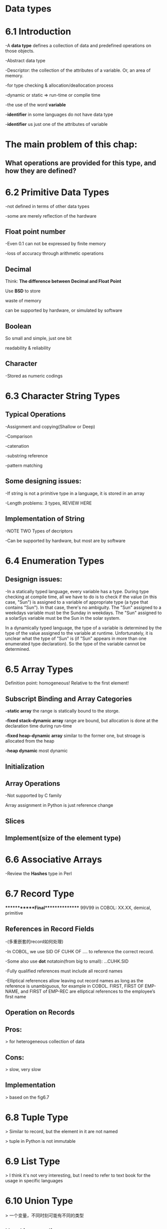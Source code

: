 * Data types
* 6.1 Introduction
  -A *data type* defines a collection of data and predefined operations on those objects.

  -Abstract data type

  -Descriptor: the collection of the attributes of a variable. Or, an area of memory.

  -for type checking & allocation/deallocation process

  -dynamic or static => run-time or complie time

  -the use of the word *variable* 

  -*identifier* in some languages do not have data type

  -*identifier* us just one of the attributes of variable
* The main problem of this chap: 
** What operations are provided for this type, and how they are defined?
* 6.2 Primitive Data Types
  -not defined in terms of other data types

  -some are merely reflection of the hardware
** Float point number
   -Even 0.1 can not be expressed by finite memory

   -loss of accuracy through arithmetic operations
** Decimal 
   Think: *The difference between Decimal and Float Point*

   Use *BSD* to store

   waste of memory

   can be supported by hardware, or simulated by software
** Boolean 
   So small and simple, just one bit

   readability & reliability
** Character
   -Stored as numeric codings
* 6.3 Character String Types
** Typical Operations
   -Assignment and copying(Shallow or Deep)

   -Comparison

   -catenation

   -substring reference

   -pattern matching
** Some designing issues:
   -If string is not a primitive type in a language, it is stored in an array

   -Length problems: 3 types, REVIEW HERE
** Implementation of String
   -NOTE TWO Types of decriptors
   
   -Can be supported by hardware, but most are by software
* 6.4 Enumeration Types
** Designign issues:
-In a statically typed language, every variable has a type.  During type checking at compile time, all we have to do is to check if the value (in this case, "Sun") is assigned to a variable of appropriate type (a type that contains "Sun").  In that case, there's no ambiguity.  The "Sun" assigned to a weekdays variable must be the Sunday in weekdays.  The "Sun" assigned to a solarSys variable must be the Sun in the solar system.

In a dynamically typed language, the type of a variable is determined by the type of the value assigned to the variable at runtime.  Unfortunately, it is unclear what the type of "Sun" is (if "Sun" appears in more than one enumerated type declaration).  So the type of the variable cannot be determined.
* 6.5 Array Types 
  Definition point: homogeneous! Relative to the first element!
** Subscript Binding and Array Categories
   *-static array*
   the range is statically bound to the storge.

   *-fixed stack-dynamic array*
   range are bound, but allocation is done at the declaration time during run-time

   *-fixed heap-dynamic array*
   similar to the former one, but stroage is allocated from the heap

  *-heap dynamic*
  most dynamic 
** Initialization
** Array Operations
   -Not supported by C family

   Array assignment in Python is just reference change
** Slices
** Implement(size of the element type)
* 6.6 Associative Arrays
  -Review the *Hashes* type in Perl
* 6.7 Record Type

************Final***************
99V99 in COBOL: XX.XX, demical, primitive

** References in Record Fields
   -(多重嵌套的record如何处理)

   -In COBOL, we use SID OF CUHK OF .... to reference the correct record.

   -Some also use *dot* notatoin(from big to small): ...CUHK.SID

   -Fully qualified references must include all record names

   -Elliptical references allow leaving out record names as long as the reference is unambiguous, for example in COBOL. FIRST, FIRST OF EMP-NAME, and FIRST of EMP-REC are elliptical references to the employee’s first name
** Operation on Records
** Pros:
   > for heterogeneous collection of data
** Cons:
   > slow, very slow
** Implementation
   > based on the fig6.7
* 6.8 Tuple Type
  > Similar to record, but the element in it are not named

  > tuple in Python is not immutable
* 6.9 List Type
  > I think it's not very interesting, but I need to refer to text book for the usage in specific languages
* 6.10 Union Type
  > 一个变量，不同时刻可能有不同的类型
** Used in compliers
** issues: type checking and should it be embedded in records?
   NO language support => *free union*
** Evvaluation
   > unions are potential unsafe contructs in some languages

   > the reasons why C/C++ are not strongly typed

   > can be safely used in ML,Haskell,F#

   > Java, C# don't include union
** Implementation
   > using the same for every possiable variant, Sufficient storge for the largest variant is allocated
* 6.11 Pointer and Reference Type
A pointer type variable has a *range* of values that consists of memory addresses and a special value, nil
** Pointer Operations
   > assignment: set a pointer variable's value to some useful address
  
   > deferencing: j = *ptr
*** C++ use it explicit
** Problems in Pointers
*** Dangling pointers
    A pointer points to a heap-dynamic variable that has been deallocated
*** Lost heap-dynamic variable
    > no longer assceesible, called *garbage*
  
    > cause *memery leakage*
** Reference Types
   > pass by value and pass by reference
** Implementation
*** Dangling Pointer Problem
    > Tombstone: when a heap-dynamic variable is deallocated, tombstone remains but set to nil
   
    > not widely used, cost space and time
*** locks-and-keys approach
*** Heap Management
    > eager approach
   
    > lazy approach
   
    > Consider more on it,
   
********Final exam point*********

* String Typing, Type Equivalence
* Theory and Data Types                                :not:include:in:final<2019-04-26 Fri>:
